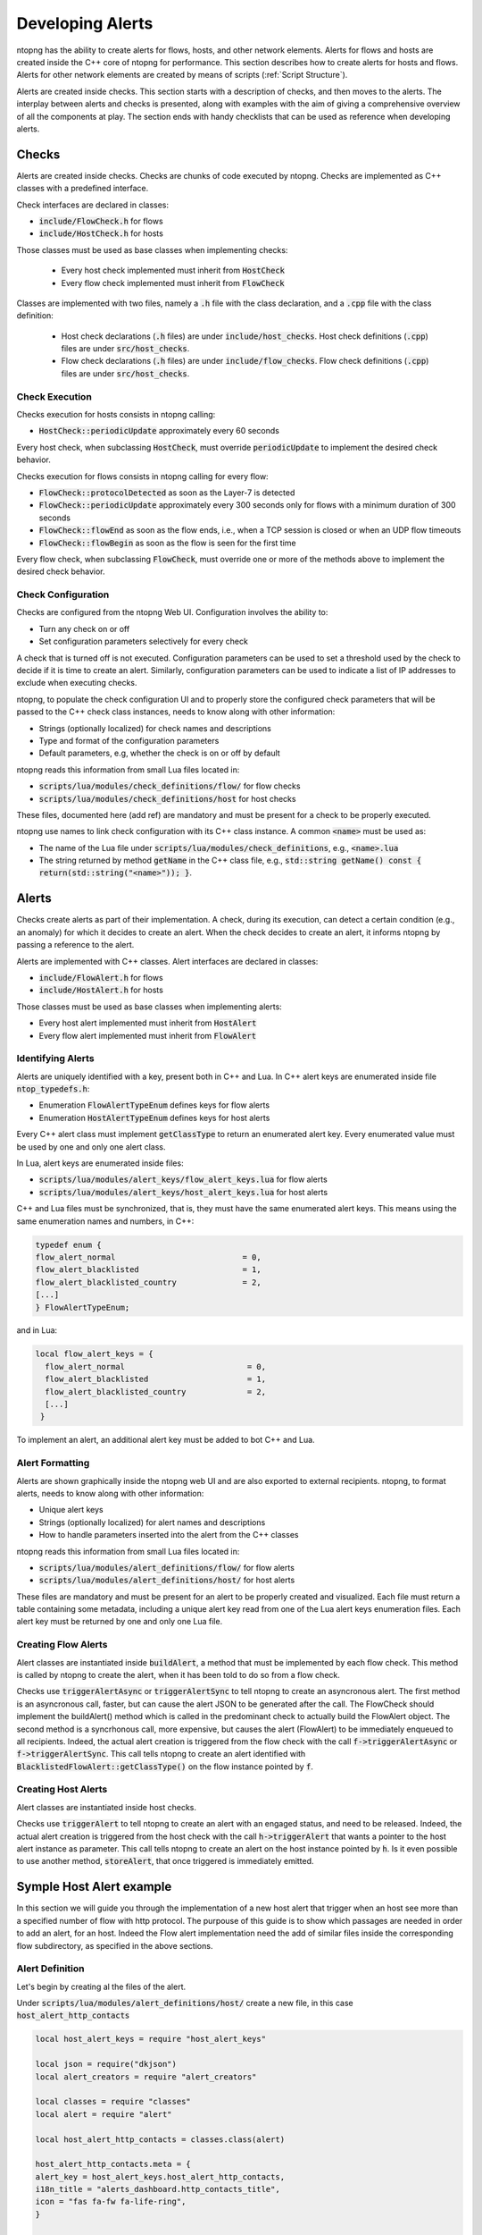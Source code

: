 .. _DevelopingAlerts:

Developing Alerts
#################

ntopng has the ability to create alerts for flows, hosts, and other network elements. Alerts for flows and hosts are created inside the C++ core of ntopng for performance. This section describes how to create alerts for hosts and flows. Alerts for other network elements are created by means of scripts (:ref:`Script Structure`).

Alerts are created inside checks. This section starts with a description of checks, and then moves to the alerts. The interplay between alerts and checks is presented, along with examples with the aim of giving a comprehensive overview of all the components at play.  The section ends with handy checklists that can be used as reference when developing alerts.

Checks
======

Alerts are created inside checks. Checks are chunks of code executed by ntopng. Checks are implemented as C++ classes with a predefined interface.

Check interfaces are declared in classes:

- :code:`include/FlowCheck.h` for flows
- :code:`include/HostCheck.h` for hosts

Those classes must be used as base classes when implementing checks:

  - Every host check implemented must inherit from :code:`HostCheck`
  - Every flow check implemented must inherit from :code:`FlowCheck`

Classes are implemented with two files, namely a :code:`.h` file with the class declaration, and a :code:`.cpp` file with the class definition:

  - Host check declarations (:code:`.h` files) are under :code:`include/host_checks`. Host check definitions (:code:`.cpp`) files are under :code:`src/host_checks`.
  - Flow check declarations (:code:`.h` files) are under :code:`include/flow_checks`. Flow check definitions (:code:`.cpp`) files are under :code:`src/host_checks`.

Check Execution
------------------

Checks execution for hosts consists in ntopng calling:

-  :code:`HostCheck::periodicUpdate` approximately every 60 seconds

Every host check, when subclassing :code:`HostCheck`, must override :code:`periodicUpdate` to implement the desired check behavior.

Checks execution for flows consists in ntopng calling for every flow:

- :code:`FlowCheck::protocolDetected` as soon as the Layer-7 is detected
- :code:`FlowCheck::periodicUpdate` approximately every 300 seconds only for flows with a minimum duration of 300 seconds
- :code:`FlowCheck::flowEnd` as soon as the flow ends, i.e., when a TCP session is closed or when an UDP flow timeouts
- :code:`FlowCheck::flowBegin` as soon as the flow is seen for the first time

Every flow check, when subclassing :code:`FlowCheck`, must override one or more of the methods above to implement the desired check behavior.

Check Configuration
-------------------

Checks are configured from the ntopng Web UI. Configuration involves the ability to:

- Turn any check on or off
- Set configuration parameters selectively for every check

A check that is turned off is not executed. Configuration parameters can be used to set a threshold used by the check to decide if it is time to create an alert. Similarly, configuration parameters can be used to indicate a list of IP addresses to exclude when executing checks.

ntopng, to populate the check configuration UI and to properly store the configured check parameters that will be passed to the C++ check class instances, needs to know along with other information:

- Strings (optionally localized) for check names and descriptions
- Type and format of the configuration parameters
- Default parameters, e.g, whether the check is on or off by default

ntopng reads this information from small Lua files located in:

- :code:`scripts/lua/modules/check_definitions/flow/` for flow checks
- :code:`scripts/lua/modules/check_definitions/host` for host checks

These files, documented here (add ref) are mandatory and must be present for a check to be properly executed.

ntopng use names to link check configuration with its C++ class instance. A common :code:`<name>` must be used as:

- The name of the Lua file under :code:`scripts/lua/modules/check_definitions`, e.g., :code:`<name>.lua`
- The string returned by method :code:`getName` in the C++ class file, e.g., :code:`std::string getName() const { return(std::string("<name>")); }`.


Alerts
======

Checks create alerts as part of their implementation. A check, during its execution, can detect a certain condition (e.g., an anomaly) for which it decides to create an alert. When the check decides to create an alert, it informs ntopng by passing a reference to the alert.

Alerts are implemented with C++ classes. Alert interfaces are declared in classes:

- :code:`include/FlowAlert.h` for flows
- :code:`include/HostAlert.h` for hosts

Those classes must be used as base classes when implementing alerts:

- Every host alert implemented must inherit from :code:`HostAlert`
- Every flow alert implemented must inherit from :code:`FlowAlert`

Identifying Alerts
------------------

Alerts are uniquely identified with a key, present both in C++ and Lua. In C++ alert keys are enumerated inside file :code:`ntop_typedefs.h`:

- Enumeration :code:`FlowAlertTypeEnum` defines keys for flow alerts
- Enumeration :code:`HostAlertTypeEnum` defines keys for host alerts

Every C++ alert class must implement :code:`getClassType` to return an enumerated alert key. Every enumerated value must be used by one and only one alert class.

In Lua, alert keys are enumerated inside files:

- :code:`scripts/lua/modules/alert_keys/flow_alert_keys.lua` for flow alerts
- :code:`scripts/lua/modules/alert_keys/host_alert_keys.lua` for host alerts

C++ and Lua files must be synchronized, that is, they must have the same enumerated alert keys. This means using the same enumeration names and numbers, in C++:

.. code:: C

  typedef enum {
  flow_alert_normal                           = 0,
  flow_alert_blacklisted                      = 1,
  flow_alert_blacklisted_country              = 2,
  [...]
  } FlowAlertTypeEnum;

and in Lua:

.. code:: lua

  local flow_alert_keys = {
    flow_alert_normal                          = 0,
    flow_alert_blacklisted                     = 1,
    flow_alert_blacklisted_country             = 2,
    [...]
   }

To implement an alert, an additional alert key must be added to bot C++ and Lua.


Alert Formatting
----------------

Alerts are shown graphically inside the ntopng web UI and are also exported to external recipients. ntopng, to format alerts, needs to know along with other information:

- Unique alert keys
- Strings (optionally localized) for alert names and descriptions
- How to handle parameters inserted into the alert from the C++ classes

ntopng reads this information from small Lua files located in:

- :code:`scripts/lua/modules/alert_definitions/flow/` for flow alerts
- :code:`scripts/lua/modules/alert_definitions/host/` for host alerts

These files are mandatory and must be present for an alert to be properly created and visualized. Each file must return a table containing some metadata, including a unique alert key read from one of the Lua alert keys enumeration files. Each alert key must be returned by one and only one Lua file.


Creating Flow Alerts
--------------------

Alert classes are instantiated inside :code:`buildAlert`, a method that must be implemented by each flow check. This method is called by ntopng to create the alert, when it has been told to do so from a flow check.

Checks use :code:`triggerAlertAsync` or :code:`triggerAlertSync` to tell ntopng to create an asyncronous alert. The first method is an asyncronous call, faster, but can cause the alert JSON to be generated after the call. The FlowCheck should implement the buildAlert() method which is called in the predominant check to actually build the FlowAlert object.
The second method is a syncrhonous call, more expensive, but causes the alert (FlowAlert) to be immediately enqueued to all recipients.
Indeed, the actual alert creation is triggered from the flow check with the call :code:`f->triggerAlertAsync` or :code:`f->triggerAlertSync`. This call tells ntopng to create an alert identified with :code:`BlacklistedFlowAlert::getClassType()` on the flow instance pointed by :code:`f`.

Creating Host Alerts
--------------------

Alert classes are instantiated inside host checks.

Checks use :code:`triggerAlert` to tell ntopng to create an alert with an engaged status, and need to be released. 
Indeed, the actual alert creation is triggered from the host check with the call :code:`h->triggerAlert` that wants a pointer to the host alert instance as parameter. This call tells ntopng to create an alert on the host instance pointed by :code:`h`.
Is it even possible to use another method, :code:`storeAlert`, that once triggered is immediately emitted.

Symple Host Alert example
=========================

In this section we will guide you through the implementation of a new host alert that trigger when an host see more than a specified number of flow with http protocol.
The purpouse of this guide is to show which passages are needed in order to add an alert, for an host. Indeed the Flow alert implementation need the add of similar files inside the corresponding flow subdirectory, as specified in the above sections. 

Alert Definition
----------------

Let's begin by creating al the files of the alert.
 
Under :code:`scripts/lua/modules/alert_definitions/host/` create a new file, in this case :code:`host_alert_http_contacts`

.. code:: lua

	local host_alert_keys = require "host_alert_keys"

	local json = require("dkjson")
	local alert_creators = require "alert_creators"

	local classes = require "classes"
	local alert = require "alert"

	local host_alert_http_contacts = classes.class(alert)

	host_alert_http_contacts.meta = {
	alert_key = host_alert_keys.host_alert_http_contacts,
	i18n_title = "alerts_dashboard.http_contacts_title",
	icon = "fas fa-fw fa-life-ring",
	}

	-- @brief Prepare an alert table used to generate the alert
	-- @param one_param The first alert param
	-- @param another_param The second alert param
	-- @return A table with the alert built
	function host_alert_http_contacts:init(metric, value, operator, threshold)
	-- Call the parent constructor
	self.super:init()

	self.alert_type_params = alert_creators.createThresholdCross(metric, value, operator, threshold)
	end

	-- @brief Format an alert into a human-readable string
	-- @param ifid The integer interface id of the generated alert
	-- @param alert The alert description table, including alert data such as the generating entity, timestamp, granularity, type
	-- @param alert_type_params Table `alert_type_params` as built in the `:init` method
	-- @return A human-readable string
	function host_alert_http_contacts.format(ifid, alert, alert_type_params)
	local alert_consts = require("alert_consts")
	local entity = alert_consts.formatHostAlert(ifid, alert["ip"], alert["vlan_id"])
	local value = string.format("%u", math.ceil(alert_type_params.num_flows or 0))
	
	return i18n("alerts_dashboard.http_contacts_message", {
		entity = entity,
		value = value,
		threshold = alert_type_params.threshold or 0,
	})
	end

	return host_alert_http_contacts
This example contains all the information needed in order to show the alert on the corresponding page of the ntopng GUI. Function :code:`host_alert_http_contacts.format` takes care of creating the respective message that will be displayed.

As seen before, we need to specify an unique alert key both in Lua and C++ files,

Next thing to do is to define the alert key of the new alert, inside :code:`scripts/lua/modules/alert_key/host_alert_keys.lua`

.. code:: lua

	local host_alert_keys = {
	[...]
	host_alert_http_contacts               = 30,
	}

Same for :code:`HostAlertTypeEnum` inside :code:`include/ntop_typedefs.h`.

.. code:: C

	typedef enum {
	[...]
	host_alert_http_counts = 30
	[...]
	} HostAlertTypeEnum; 


Now it's time to declare the corresponding C++ class. Under :code:`include/host_alerts/` create the header file :code:`HTTPContactsAlert.h`

.. code:: C

	#ifndef _HTTP_CONTACTS_ALERT_H_
	#define _HTTP_CONTACTS_ALERT_H_

	#include "ntop_includes.h"

	class HTTPContactsAlert : public HostAlert {
	private:
	u_int16_t num_http_flows;
	u_int64_t threshold;

	ndpi_serializer* getAlertJSON(ndpi_serializer* serializer);

	public:
	static HostAlertType getClassType() {
		return {host_alert_http_contacts, alert_category_network};
	}

	HTTPContactsAlert(HostCheck* c, Host* f, risk_percentage cli_pctg,
							u_int16_t _num_http_flows, u_int64_t _threshold);
	~HTTPContactsAlert(){};

	HostAlertType getAlertType() const { return getClassType(); }
	u_int8_t getAlertScore() const { return SCORE_LEVEL_WARNING; };
	};

	#endif /* _HTTP_CONTACTS_ALERT_H_ */

We need to reference this file inside include/host_alerts_includes.h in order to be linked with the rest of files.

.. code:: C

	[...]
	#include "host_alerts/HTTPContactsAlert.h"

We can now define the effective C++ class, under :code:`src/host_alerts/` create a new file :code:`HTTPContactsAlert.cpp`

.. code:: C

	#include "host_alerts_includes.h"

	HTTPContactsAlert::HTTPContactsAlert(HostCheck* c, Host* f,
												risk_percentage cli_pctg,
												u_int16_t _num_http_flows, u_int64_t _threshold)
		: HostAlert(c, f, cli_pctg) {
	num_http_flows = _num_http_flows;
	threshold = _threshold;
	};

	ndpi_serializer* HTTPContactsAlert::getAlertJSON(
		ndpi_serializer* serializer) {
	if (serializer == NULL) return NULL;

	ndpi_serialize_string_uint32(serializer, "num_flows", num_http_flows);
	ndpi_serialize_string_uint64(serializer, "threshold", threshold);

	return serializer;
	}

The :code:`getAlertJSON()` method is used to store the information that will be displayed, in our case the number of http flows seen by an host and the given number that the host must not exceed.

Check Definition
--------------------

Once the alert definition is completed, it's time to move on the check definition, the core part that is responsible for triggering the alarm.

As we have seen for the alert, first of all we need to create the relative Lua script. This time under :code:`scripts/lua/modules/check_definitions/host/` create a new file, :code:`http_contacts.lua`

.. code:: lua

	local checks = require("checks")
	local host_alert_keys = require "host_alert_keys"
	local alert_consts = require("alert_consts")

	local http_contacts = {
	-- Script category
	category = checks.check_categories.network,
	severity = alert_consts.get_printable_severities().warning,

	default_enabled = false,
	alert_id = host_alert_keys.host_alert_http_contacts,

	default_value = {
		operator = "gt",
		threashold = 128,
	},
	
	gui = {
		i18n_title = "alerts_dashboard.http_contacts_title",
		i18n_description = "alerts_dashboard.http_contacts_description",
		i18n_field_unit = checks.field_units.http_flow,
		input_builder = "threshold_cross",
		field_max = 65535,
		field_min = 1,
		field_operator = "gt";
	}
	}

	return http_contacts

The default_value section as well as all the field variables, are responsible to get the number that we want to give to this alert. For the alerts that don't need such parameter, that part can be omitted.

For the C++ part, create the header file in :code:`include/host_checks/` :code:`HTTPContacts.h`

.. code:: C

	#ifndef _HTTP_CONTACTS_H_
	#define _HTTP_CONTACTS_H_

	#include "ntop_includes.h"

	class HTTPContacts : public HostCheck {
	protected:
	u_int64_t threshold;

	public:
	HTTPContacts();
	~HTTPContacts(){};

	HTTPContactsAlert *allocAlert(HostCheck *c, Host *h,
										risk_percentage cli_pctg,
										u_int16_t num_http_flows, u_int64_t threshold) {
		return new HTTPContactsAlert(c, h, cli_pctg, num_http_flows, threshold);
	};

	bool loadConfiguration(json_object *config);
	void periodicUpdate(Host *h, HostAlert *engaged_alert);

	HostCheckID getID() const { return host_check_http_cpmtacts; }
	std::string getName() const { return (std::string("http_contacts")); }
	};

	#endif

Add the reference to that file inside :code:`include/host_checks_includes.h`

.. code:: C

	#ifndef _HOST_CHECKS_INCLUDES_H_
	#define _HOST_CHECKS_INCLUDES_H_
	[...]
	#include "host_checks/HTTPContacts.h"
	[...]


In the same file of :code:`HostAlertTypeEnum`, :code:`include/ntop_typedefs.h`, modify the HostCheckID Enum:

.. code:: C

	typedef enum {
	host_check_http_contacts,
	} HostCheckID;

Now, inside :code:`src/host_checks/`, create :code:`HTTPContacts.cpp`

.. code:: C

	#include "ntop_includes.h"
	#include "host_checks_includes.h"

	HTTPContacts::HTTPContacts()
		: HostCheck(ntopng_edition_community, false /* All interfaces */,
					false /* Don't exclude for nEdge */,
					false /* NOT only for nEdge */){};

	void HTTPContacts::periodicUpdate(Host *h, HostAlert *engaged_alert) {
	HostAlert *alert = engaged_alert;
	u_int8_t num_http_flows = 0;

	num_http_flows = h->getNumHttpFlows();

	if (num_http_flows > threshold) {
		if (!alert)
		alert =
			allocAlert(this, h, CLIENT_FAIR_RISK_PERCENTAGE, num_http_flows, threshold);
		if (alert) {
		h->triggerAlert(alert);
		h->resetNumHttpFlows();
		} 
	}
	}

	bool HTTPContacts::loadConfiguration(json_object *config) {
	json_object *json_threshold;

	HostCheck::loadConfiguration(config);

	if (json_object_object_get_ex(config, "threshold", &json_threshold))
		threshold = json_object_get_int64(json_threshold);
	return (true);
	}

We need to tell to ntopng to instantiate the check class, to do so we need to modify :code:`src/HostChecksLoader.cpp`

.. code:: C

	void HostChecksLoader::registerChecks() {
	HostCheck *fcb;

	if ((fcb = new CountriesContacts()))   registerCheck(fcb);
	[...]
	if ((fcb = new HTTPContacts()))        registerCheck(fcb);
	[...]
	}

These are the basic steps needed and must be replicated for all host, but even flow, to define a new host alert.
What we can add now is a variable to be avaiable during the periodic update that store how many http flows an host have seen until that time.
To do so we can modify the Host class adding a variable and a getter.  

In :code:`/inlcude/Host.h` add the variable as well as a function to get it and ones to reset it.

.. code:: C

	class Host : public GenericHashEntry,
				public Score,
				public HostChecksStatus,
			public HostAlertableEntity {
	protected:
	[...]
	u_int32_t num_http_flows;
	[...]
	puiblic:
	[...]
	inline u_int32_t getNumHttpFlows() { return (num_http_flows); };
	inline void resetNumHttpFlows() { num_http_flows = 0; };
	}

Now we need to update the variable every time a new http connection has been seen. To do so modify :code:`/src/Host.cpp`

.. code:: C

	void Host::initialize(Mac *_mac, int32_t _iface_idx,
				u_int16_t _vlanId,
						u_int16_t observation_point_id) {
	if (_vlanId == (u_int16_t)-1) _vlanId = 0;
	num_http_flows = 0;
	[...]
	}
	[...]
	void Host::incStats(u_int32_t when, u_int8_t l4_proto, u_int ndpi_proto,
						ndpi_protocol_category_t ndpi_category,
						custom_app_t custom_app, u_int64_t sent_packets,
						u_int64_t sent_bytes, u_int64_t sent_goodput_bytes,
						u_int64_t rcvd_packets, u_int64_t rcvd_bytes,
						u_int64_t rcvd_goodput_bytes, bool peer_is_unicast) {
	// http has the protocol id equal to 7
	if(ndpi_proto == 7) num_http_flows++;
	[...]
	}

Formatting the output
----------------------

One last thing we can do is to modify the locales in order to visualize both the check enable section and the alert launched in a readable format. 
Inside scripts/locales/en.lua we need to search for the `alerts_dashboard` section and add 

.. code:: lua

	[...]
	["alerts_dashboard"] = {
		...
		["http_contacts_description"] = "DESIRED CHECK DESCRIPTION",
		["http_contacts_title"] = "DESIRED ALERT TITLES",
		["http_contacts_message"] = "DESIRED MESSAGE TO DISPLAY",
	},
	[...]
